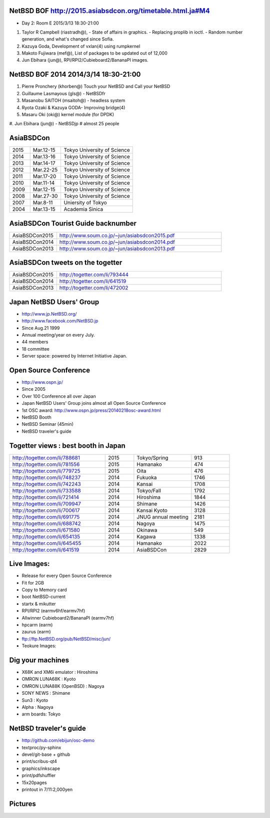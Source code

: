 .. 
 Copyright (c) 2015 Jun Ebihara All rights reserved.
 Redistribution and use in source and binary forms, with or without
 modification, are permitted provided that the following conditions
 are met:
 1. Redistributions of source code must retain the above copyright
    notice, this list of conditions and the following disclaimer.
 2. Redistributions in binary form must reproduce the above copyright
    notice, this list of conditions and the following disclaimer in the
    documentation and/or other materials provided with the distribution.
 THIS SOFTWARE IS PROVIDED BY THE AUTHOR ``AS IS'' AND ANY EXPRESS OR
 IMPLIED WARRANTIES, INCLUDING, BUT NOT LIMITED TO, THE IMPLIED WARRANTIES
 OF MERCHANTABILITY AND FITNESS FOR A PARTICULAR PURPOSE ARE DISCLAIMED.
 IN NO EVENT SHALL THE AUTHOR BE LIABLE FOR ANY DIRECT, INDIRECT,
 INCIDENTAL, SPECIAL, EXEMPLARY, OR CONSEQUENTIAL DAMAGES (INCLUDING, BUT
 NOT LIMITED TO, PROCUREMENT OF SUBSTITUTE GOODS OR SERVICES; LOSS OF USE,
 DATA, OR PROFITS; OR BUSINESS INTERRUPTION) HOWEVER CAUSED AND ON ANY
 THEORY OF LIABILITY, WHETHER IN CONTRACT, STRICT LIABILITY, OR TORT
 (INCLUDING NEGLIGENCE OR OTHERWISE) ARISING IN ANY WAY OUT OF THE USE OF
 THIS SOFTWARE, EVEN IF ADVISED OF THE POSSIBILITY OF SUCH DAMAGE.

NetBSD BOF http://2015.asiabsdcon.org/timetable.html.ja#M4
------------------------------------------------------

* Day 2: Room E 2015/3/13 18:30-21:00

#. Taylor R Campbell (riastradh@), 
   - State of affairs in graphics.
   - Replacing proplib in ioctl.
   - Random number generation, and what's changed since Sofia.
#. Kazuya Goda, Development of vxlan(4) using rumpkernel
#. Makoto Fujiwara (mef@), List of packages to be updated out of 12,000
#. Jun Ebihara (jun@), RPI/RPI2/Cubieboard2/BananaPI images.

NetBSD BOF 2014 2014/3/14 18:30-21:00
-------------------------------------

#. Pierre Pronchery (khorben@) Touch your NetBSD and Call your NetBSD
#. Guillaume Lasmayous (gls@) - NetBSDfr
#. Masanobu SAITOH (msaitoh@) - headless system
#. Ryota Ozaki & Kazuya GODA- Improving bridge(4)
#. Masaru Oki (oki@) kernel module (for DPDK)
#. Jun Ebihara (jun@) - NetBSDjp
#  almost 25 people

AsiaBSDCon 
-------------------------

.. csv-table::
 :widths: 20 30 70 

 2015, Mar.12-15,Tokyo University of Science
 2014, Mar.13-16,Tokyo University of Science
 2013, Mar.14-17,Tokyo University of Science
 2012, Mar.22-25,Tokyo University of Science
 2011, Mar.17-20,Tokyo University of Science
 2010, Mar.11-14,Tokyo University of Science
 2009, Mar.12-15,Tokyo University of Science
 2008, Mar.27-30,Tokyo University of Science
 2007, Mar.8-11,Uniersity of Tokyo
 2004, Mar.13-15,Academia Sinica 

AsiaBSDCon Tourist Guide backnumber
----------------------------

.. csv-table::
 :widths: 20 70

 AsiaBSDCon2015,http://www.soum.co.jp/~jun/asiabsdcon2015.pdf
 AsiaBSDCon2014,http://www.soum.co.jp/~jun/asiabsdcon2014.pdf
 AsiaBSDCon2013,http://www.soum.co.jp/~jun/asiabsdcon2013.pdf

AsiaBSDCon tweets on the togetter
-------------------------

.. csv-table::
 :widths: 20 70

 AsiaBSDCon2015,http://togetter.com/li/793444
 AsiaBSDCon2014,http://togetter.com/li/641519
 AsiaBSDCon2013,http://togetter.com/li/472002

Japan NetBSD Users' Group
--------------------------------

- http://www.jp.NetBSD.org/
- http://www.facebook.com/NetBSD.jp
- Since Aug.21 1999 
- Annual meeting/year on every July.
- 44 members
- 18 committee
- Server space: powered by Internet Initiative Japan.

Open Source Conference
------------------------------

- http://www.ospn.jp/
- Since 2005
- Over 100 Conference all over Japan
- Japan NetBSD Users' Group joins almost all Open Source Conference
- 1st OSC award: http://www.ospn.jp/press/20140218osc-award.html
- NetBSD Booth
- NetBSD Seminar (45min)
- NetBSD traveler's guide 

Togetter views : best booth in Japan
--------------------------

.. csv-table::
 :widths: 50 15 30 20

 http://togetter.com/li/788681, 2015, Tokyo/Spring,913
 http://togetter.com/li/781556, 2015, Hamanako,474
 http://togetter.com/li/779725, 2015, Oita,476
 http://togetter.com/li/748237, 2014, Fukuoka　,1746
 http://togetter.com/li/742243, 2014, Kansai,1708
 http://togetter.com/li/733588, 2014, Tokyo/Fall　,1792
 http://togetter.com/li/721414, 2014, Hiroshima　,1844
 http://togetter.com/li/709947, 2014, Shimane　,1426
 http://togetter.com/li/700617, 2014, Kansai Kyoto,3128
 http://togetter.com/li/691775, 2014, JNUG annual meeting,2181
 http://togetter.com/li/688742, 2014, Nagoya,1475
 http://togetter.com/li/671580, 2014, Okinawa　,549
 http://togetter.com/li/654135, 2014, Kagawa,1338
 http://togetter.com/li/645455, 2014, Hamanako,2022
 http://togetter.com/li/641519, 2014, AsiaBSDCon,2829

Live Images:
------------------------

- Release for every Open Source Conference
- Fit for 2GB
- Copy to Memory card
- boot NetBSD-current
- startx & mikutter
- RPI/RPI2 (earmv6hf/earmv7hf)
- Allwinner Cubieboard2/BananaPI (earmv7hf)
- hpcarm (earm)
- zaurus (earm)
- ftp://ftp.NetBSD.org/pub/NetBSD/misc/jun/
- Teokure Images:

Dig your machines
----------------------------

- X68K and XM6i emulator : Hiroshima
- OMRON LUNA68K : Kyoto
- OMRON LUNA88K (OpenBSD) : Nagoya
- SONY NEWS : Shimane
- Sun3 : Kyoto
- Alpha : Nagoya
- arm boards: Tokyo

NetBSD traveler's guide 
---------------------------------

- http://github.com/ebijun/osc-demo
- textproc/py-sphinx
- devel/git-base + github
- print/scribus-qt4
- graphics/inkscape
- print/pdfshuffler
- 15x20pages
- printout in 7/11:2,000yen

Pictures
-------------------

.. image::  ../Picture/ABC/DSC04702.JPG
.. image::  ../Picture/ABC/DSC04709.JPG
.. image::  ../Picture/ABC/DSC04853.JPG
.. image::  ../Picture/ABC/DSC04854.JPG
.. image::  ../Picture/ABC/DSC04859.JPG
.. image::  ../Picture/ABC/DSC04863.JPG
.. image::  ../Picture/ABC/DSC04952.JPG
.. image::  ../Picture/ABC/DSC04996.JPG
.. image::  ../Picture/ABC/DSC05106.JPG
.. image::  ../Picture/ABC/DSC05108.JPG
.. image::  ../Picture/ABC/DSC_0096.jpg
.. image::  ../Picture/ABC/DSC_0097.jpg
.. image::  ../Picture/ABC/DSC_0133.jpg
.. image::  ../Picture/ABC/DSC_0144.jpg
.. image::  ../Picture/ABC/DSC_0150.jpg
.. image::  ../Picture/ABC/DSC_0159.jpg
.. image::  ../Picture/ABC/DSC_0211.jpg
.. image::  ../Picture/ABC/DSC_0220.jpg
.. image::  ../Picture/ABC/DSC_0222.jpg
.. image::  ../Picture/ABC/DSC_0223.jpg
.. image::  ../Picture/ABC/DSC_0229.jpg
.. image::  ../Picture/ABC/DSC_0233.jpg
.. image::  ../Picture/ABC/DSC_0369.JPG
.. image::  ../Picture/ABC/DSC_0370.JPG
.. image::  ../Picture/ABC/DSC_0372.JPG
.. image::  ../Picture/ABC/DSC_0373.JPG
.. image::  ../Picture/ABC/DSC_0374.JPG
.. image::  ../Picture/ABC/DSC_0375.JPG
.. image::  ../Picture/ABC/DSC_0376.JPG
.. image::  ../Picture/ABC/DSC_0377.JPG
.. image::  ../Picture/ABC/DSC_0378.JPG
.. image::  ../Picture/ABC/DSC_0379.JPG
.. image::  ../Picture/ABC/DSC_0383.JPG
.. image::  ../Picture/ABC/DSC_0385.JPG
.. image::  ../Picture/ABC/DSC_0386.JPG
.. image::  ../Picture/ABC/DSC_0390.JPG
.. image::  ../Picture/ABC/DSC_0458.JPG
.. image::  ../Picture/ABC/DSC_0459.JPG
.. image::  ../Picture/ABC/DSC_0460.JPG
.. image::  ../Picture/ABC/DSC_0463.JPG
.. image::  ../Picture/ABC/DSC_0464.JPG
.. image::  ../Picture/ABC/DSC_0465.JPG
.. image::  ../Picture/ABC/DSC_0466.JPG
.. image::  ../Picture/ABC/DSC_0468.JPG
.. image::  ../Picture/ABC/DSC_0469.JPG
.. image::  ../Picture/ABC/DSC_0470.JPG
.. image::  ../Picture/ABC/DSC_0471.JPG
.. image::  ../Picture/ABC/DSC_0472.JPG
.. image::  ../Picture/ABC/DSC_0473.JPG
.. image::  ../Picture/ABC/DSC_0474.JPG
.. image::  ../Picture/ABC/DSC_0660.JPG
.. image::  ../Picture/ABC/DSC_0665.JPG
.. image::  ../Picture/ABC/DSC_0667.JPG
.. image::  ../Picture/ABC/DSC_0669.JPG
.. image::  ../Picture/ABC/DSC_0672.JPG
.. image::  ../Picture/ABC/DSC_0684.JPG
.. image::  ../Picture/ABC/DSC_0688.JPG
.. image::  ../Picture/ABC/DSC_0689.JPG
.. image::  ../Picture/ABC/DSC_0748.JPG
.. image::  ../Picture/ABC/DSC_0753.JPG
.. image::  ../Picture/ABC/DSC_0755.JPG
.. image::  ../Picture/ABC/DSC_0757.JPG
.. image::  ../Picture/ABC/DSC_0845.JPG
.. image::  ../Picture/ABC/DSC_0851.JPG
.. image::  ../Picture/ABC/DSC_0852.JPG
.. image::  ../Picture/ABC/DSC_0853.JPG
.. image::  ../Picture/ABC/DSC_0854.JPG
.. image::  ../Picture/ABC/DSC_0855.JPG
.. image::  ../Picture/ABC/DSC_0856.JPG
.. image::  ../Picture/ABC/DSC_0859.JPG
.. image::  ../Picture/ABC/DSC_0861.JPG
.. image::  ../Picture/ABC/DSC_0862.JPG
.. image::  ../Picture/ABC/DSC_1136.JPG
.. image::  ../Picture/ABC/DSC_1138.JPG
.. image::  ../Picture/ABC/DSC_1139.JPG
.. image::  ../Picture/ABC/DSC_1141.JPG
.. image::  ../Picture/ABC/DSC_1142.JPG
.. image::  ../Picture/ABC/DSC_1143.JPG
.. image::  ../Picture/ABC/DSC_1144.JPG
.. image::  ../Picture/ABC/DSC_1145.JPG
.. image::  ../Picture/ABC/DSC_1156.JPG
.. image::  ../Picture/ABC/DSC_1364.jpg
.. image::  ../Picture/ABC/DSC_1368.jpg
.. image::  ../Picture/ABC/DSC_1369.jpg
.. image::  ../Picture/ABC/DSC_1370.jpg
.. image::  ../Picture/ABC/DSC_1371.jpg
.. image::  ../Picture/ABC/DSC_1374.jpg
.. image::  ../Picture/ABC/DSC_1376.jpg
.. image::  ../Picture/ABC/DSC_1377.jpg
.. image::  ../Picture/ABC/DSC_1606.jpg
.. image::  ../Picture/ABC/DSC_1607.jpg
.. image::  ../Picture/ABC/DSC_1608.jpg
.. image::  ../Picture/ABC/DSC_1609.jpg
.. image::  ../Picture/ABC/DSC_1610.jpg
.. image::  ../Picture/ABC/DSC_1611.jpg
.. image::  ../Picture/ABC/DSC_1614.jpg
.. image::  ../Picture/ABC/DSC_1615.jpg
.. image::  ../Picture/ABC/DSC_1616.jpg
.. image::  ../Picture/ABC/DSC_1617.jpg
.. image::  ../Picture/ABC/DSC_1618.jpg
.. image::  ../Picture/ABC/DSC_1989.jpg
.. image::  ../Picture/ABC/DSC_2113.jpg
.. image::  ../Picture/ABC/DSC_2114.jpg
.. image::  ../Picture/ABC/DSC_2115.jpg
.. image::  ../Picture/ABC/DSC_2116.jpg
.. image::  ../Picture/ABC/DSC_2118.jpg
.. image::  ../Picture/ABC/DSC_2119.jpg
.. image::  ../Picture/ABC/DSC_2120.jpg
.. image::  ../Picture/ABC/DSC_2121.jpg
.. image::  ../Picture/ABC/DSC_2123.jpg
.. image::  ../Picture/ABC/DSC_2124.jpg
.. image::  ../Picture/ABC/DSC_2125.jpg
.. image::  ../Picture/ABC/DSC_2128.jpg
.. image::  ../Picture/ABC/DSC_2129.jpg
.. image::  ../Picture/ABC/DSC_2131.jpg
.. image::  ../Picture/ABC/DSC_2132.jpg
.. image::  ../Picture/ABC/DSC_2133.jpg
.. image::  ../Picture/ABC/DSC_2134.jpg
.. image::  ../Picture/ABC/DSC_2136.jpg
.. image::  ../Picture/ABC/DSC_2137.jpg
.. image::  ../Picture/ABC/DSC_2138.jpg
.. image::  ../Picture/ABC/DSC_2166.jpg
.. image::  ../Picture/ABC/DSC_2169.jpg
.. image::  ../Picture/ABC/DSC_2170.jpg
.. image::  ../Picture/ABC/DSC_2171.jpg
.. image::  ../Picture/ABC/DSC_2173.jpg
.. image::  ../Picture/ABC/DSC_2174.jpg
.. image::  ../Picture/ABC/DSC_2175.jpg
.. image::  ../Picture/ABC/DSC_2176.jpg
.. image::  ../Picture/ABC/DSC_2177.jpg
.. image::  ../Picture/ABC/DSC_2179.jpg
.. image::  ../Picture/ABC/DSC_2271.jpg
.. image::  ../Picture/ABC/DSC_2272.jpg
.. image::  ../Picture/ABC/DSC_2276.jpg
.. image::  ../Picture/ABC/DSC_2278.jpg
.. image::  ../Picture/ABC/DSC_2281.jpg
.. image::  ../Picture/ABC/DSC_2282.jpg
.. image::  ../Picture/ABC/DSC_2283.jpg
.. image::  ../Picture/ABC/DSC_2295.jpg
.. image::  ../Picture/ABC/DSC_2296.jpg
.. image::  ../Picture/ABC/DSC_2302.jpg
.. image::  ../Picture/ABC/DSC_2305.jpg
.. image::  ../Picture/ABC/DSC_2320.jpg
.. image::  ../Picture/ABC/DSC_2329.jpg
.. image::  ../Picture/ABC/DSC_2331.jpg
.. image::  ../Picture/ABC/DSC_2343.jpg
.. image::  ../Picture/ABC/DSC_2418.jpg
.. image::  ../Picture/ABC/DSC_2419.jpg
.. image::  ../Picture/ABC/DSC_2420.jpg
.. image::  ../Picture/ABC/DSC_2426.jpg
.. image::  ../Picture/ABC/DSC_2429.jpg
.. image::  ../Picture/ABC/DSC_2432.jpg
.. image::  ../Picture/ABC/DSC_2434.jpg
.. image::  ../Picture/ABC/DSC_2435.jpg
.. image::  ../Picture/ABC/DSC_2440.jpg
.. image::  ../Picture/ABC/DSC_2443.jpg
.. image::  ../Picture/ABC/DSC_2446.jpg
.. image::  ../Picture/ABC/DSC_2447.jpg
.. image::  ../Picture/ABC/DSC_2449.jpg
.. image::  ../Picture/ABC/DSC_2451.jpg
.. image::  ../Picture/ABC/DSC_2452.jpg
.. image::  ../Picture/ABC/DSC_2453.jpg
.. image::  ../Picture/ABC/DSC_2527.jpg
.. image::  ../Picture/ABC/DSC_2528.jpg
.. image::  ../Picture/ABC/DSC_2531.jpg
.. image::  ../Picture/ABC/DSC_2533.jpg
.. image::  ../Picture/ABC/DSC_2534.jpg
.. image::  ../Picture/ABC/DSC_2535.jpg
.. image::  ../Picture/ABC/DSC_2536.jpg
.. image::  ../Picture/ABC/DSC_2537.jpg
.. image::  ../Picture/ABC/DSC_2538.jpg
.. image::  ../Picture/ABC/DSC_2542.jpg
.. image::  ../Picture/ABC/DSC_2543.jpg
.. image::  ../Picture/ABC/DSC_2544.jpg
.. image::  ../Picture/ABC/DSC_2551.jpg
.. image::  ../Picture/ABC/DSC_2552.jpg
.. image::  ../Picture/ABC/DSC_2559.jpg
.. image::  ../Picture/ABC/DSC_2561.jpg
.. image::  ../Picture/ABC/DSC_2563.jpg
.. image::  ../Picture/ABC/DSC_2565.jpg
.. image::  ../Picture/ABC/DSC_2566.jpg
.. image::  ../Picture/ABC/DSC_2567.jpg
.. image::  ../Picture/ABC/DSC_2576.jpg
.. image::  ../Picture/ABC/DSC_2589.jpg
.. image::  ../Picture/ABC/DSC_2657.jpg
.. image::  ../Picture/ABC/DSC_2658.jpg
.. image::  ../Picture/ABC/DSC_2664.jpg
.. image::  ../Picture/ABC/DSC_2673.jpg
.. image::  ../Picture/ABC/DSC_2674.jpg
.. image::  ../Picture/ABC/DSC_2675.jpg
.. image::  ../Picture/ABC/DSC_2676.jpg
.. image::  ../Picture/ABC/DSC_2677.jpg
.. image::  ../Picture/ABC/DSC_2679.jpg
.. image::  ../Picture/ABC/DSC_2680.jpg
.. image::  ../Picture/ABC/DSC_2681.jpg
.. image::  ../Picture/ABC/DSC_2683.jpg
.. image::  ../Picture/ABC/DSC_2689.jpg
.. image::  ../Picture/ABC/DSC_2690.jpg
.. image::  ../Picture/ABC/DSC_2695.jpg
.. image::  ../Picture/ABC/DSC_2700.jpg
.. image::  ../Picture/ABC/DSC_2750.jpg
.. image::  ../Picture/ABC/DSC_2752.jpg
.. image::  ../Picture/ABC/DSC_2753.jpg
.. image::  ../Picture/ABC/DSC_2779.jpg
.. image::  ../Picture/ABC/DSC_2847.jpg
.. image::  ../Picture/ABC/DSC_2854.jpg
.. image::  ../Picture/ABC/DSC_2876.jpg
.. image::  ../Picture/ABC/DSC_2877.jpg
.. image::  ../Picture/ABC/DSC_2878.jpg
.. image::  ../Picture/ABC/DSC_2879.jpg
.. image::  ../Picture/ABC/DSC_2880.jpg
.. image::  ../Picture/ABC/DSC_2883.jpg
.. image::  ../Picture/ABC/DSC_2885.jpg
.. image::  ../Picture/ABC/DSC_2886.jpg
.. image::  ../Picture/ABC/DSC_2887.jpg
.. image::  ../Picture/ABC/DSC_2888.jpg
.. image::  ../Picture/ABC/DSC_2891.jpg
.. image::  ../Picture/ABC/DSC_2895.jpg
.. image::  ../Picture/ABC/DSC_2896.jpg
.. image::  ../Picture/ABC/DSC_2897.jpg
.. image::  ../Picture/ABC/DSC_2898.jpg
.. image::  ../Picture/ABC/DSC_2899.jpg
.. image::  ../Picture/ABC/DSC_2900.jpg
.. image::  ../Picture/ABC/DSC_2901.jpg
.. image::  ../Picture/ABC/DSC_2902.jpg
.. image::  ../Picture/ABC/DSC_2904.jpg
.. image::  ../Picture/ABC/DSC_2905.jpg
.. image::  ../Picture/ABC/DSC_2907.jpg
.. image::  ../Picture/ABC/DSC_2909.jpg
.. image::  ../Picture/ABC/DSC_2910.jpg
.. image::  ../Picture/ABC/DSC_2911.jpg
.. image::  ../Picture/ABC/DSC_2915.jpg
.. image::  ../Picture/ABC/DSC_2916.jpg
.. image::  ../Picture/ABC/DSC_2941.jpg
.. image::  ../Picture/ABC/DSC_2942.jpg
.. image::  ../Picture/ABC/DSC_2944.jpg
.. image::  ../Picture/ABC/DSC_2946.jpg
.. image::  ../Picture/ABC/DSC_2952.jpg
.. image::  ../Picture/ABC/DSC_2953.jpg
.. image::  ../Picture/ABC/DSC_2956.jpg
.. image::  ../Picture/ABC/DSC_2957.jpg
.. image::  ../Picture/ABC/DSC_2960.jpg
.. image::  ../Picture/ABC/DSC_2961.jpg
.. image::  ../Picture/ABC/DSC_2962.jpg
.. image::  ../Picture/ABC/DSC_2963.jpg
.. image::  ../Picture/ABC/DSC_2964.jpg
.. image::  ../Picture/ABC/DSC_3136.jpg
.. image::  ../Picture/ABC/DSC_3137.jpg
.. image::  ../Picture/ABC/DSC_3150.jpg
.. image::  ../Picture/ABC/DSC_3172.jpg
.. image::  ../Picture/ABC/DSC_3198.jpg
.. image::  ../Picture/ABC/DSC_3199.jpg
.. image::  ../Picture/ABC/DSC_3200.jpg
.. image::  ../Picture/ABC/DSC_3201.jpg
.. image::  ../Picture/ABC/DSC_3202.jpg
.. image::  ../Picture/ABC/DSC_3203.jpg
.. image::  ../Picture/ABC/DSC_3204.jpg
.. image::  ../Picture/ABC/DSC_3205.jpg
.. image::  ../Picture/ABC/DSC_3206.jpg
.. image::  ../Picture/ABC/DSC_3207.jpg
.. image::  ../Picture/ABC/DSC_3248.jpg
.. image::  ../Picture/ABC/DSC_3252.jpg
.. image::  ../Picture/ABC/DSC_3254.jpg
.. image::  ../Picture/ABC/DSC_3258.jpg
.. image::  ../Picture/ABC/P1000076.JPG
.. image::  ../Picture/ABC/P1000079.JPG
.. image::  ../Picture/ABC/P1000080.JPG
.. image::  ../Picture/ABC/P1000082.JPG
.. image::  ../Picture/ABC/P1000083.JPG
.. image::  ../Picture/ABC/P1000084.JPG
.. image::  ../Picture/ABC/P1000102.JPG
.. image::  ../Picture/ABC/P1000104.JPG
.. image::  ../Picture/ABC/P1000107.JPG
.. image::  ../Picture/ABC/P1000109.JPG
.. image::  ../Picture/ABC/P1000110.JPG
.. image::  ../Picture/ABC/P1000113.JPG
.. image::  ../Picture/ABC/P1000115.JPG
.. image::  ../Picture/ABC/P1000116.JPG
.. image::  ../Picture/ABC/P1000321.JPG
.. image::  ../Picture/ABC/P1000566.JPG
.. image::  ../Picture/ABC/P1000569.JPG
.. image::  ../Picture/ABC/P1000570.JPG
.. image::  ../Picture/ABC/P1000571.JPG
.. image::  ../Picture/ABC/P1000573.JPG
.. image::  ../Picture/ABC/P1000580.JPG
.. image::  ../Picture/ABC/P1000581.JPG
.. image::  ../Picture/ABC/P1000583.JPG
.. image::  ../Picture/ABC/P1000584.JPG
.. image::  ../Picture/ABC/P1000585.JPG
.. image::  ../Picture/ABC/P1000719.JPG
.. image::  ../Picture/ABC/P1000721.JPG
.. image::  ../Picture/ABC/P1000722.JPG
.. image::  ../Picture/ABC/P1000723.JPG
.. image::  ../Picture/ABC/P1000724.JPG
.. image::  ../Picture/ABC/P1000725.JPG
.. image::  ../Picture/ABC/P1000726.JPG
.. image::  ../Picture/ABC/P1000727.JPG
.. image::  ../Picture/ABC/P1000728.JPG
.. image::  ../Picture/ABC/P1000729.JPG
.. image::  ../Picture/ABC/P1000730.JPG
.. image::  ../Picture/ABC/P1000731.JPG
.. image::  ../Picture/ABC/P1000732.JPG
.. image::  ../Picture/ABC/P1000733.JPG
.. image::  ../Picture/ABC/P1000734.JPG
.. image::  ../Picture/ABC/P1000735.JPG
.. image::  ../Picture/ABC/P1000825.JPG
.. image::  ../Picture/ABC/P1000826.JPG
.. image::  ../Picture/ABC/P1000827.JPG
.. image::  ../Picture/ABC/P1000828.JPG
.. image::  ../Picture/ABC/P1000829.JPG
.. image::  ../Picture/ABC/P1000830.JPG
.. image::  ../Picture/ABC/P1001226.JPG
.. image::  ../Picture/ABC/P1001227.JPG
.. image::  ../Picture/ABC/P1001231.JPG
.. image::  ../Picture/ABC/P1001232.JPG
.. image::  ../Picture/ABC/P1001233.JPG
.. image::  ../Picture/ABC/P1001235.JPG
.. image::  ../Picture/ABC/P1001371.JPG
.. image::  ../Picture/ABC/P1001372.JPG
.. image::  ../Picture/ABC/P1001376.JPG
.. image::  ../Picture/ABC/P1001377.JPG
.. image::  ../Picture/ABC/P1001380.JPG
.. image::  ../Picture/ABC/P1001381.JPG
.. image::  ../Picture/ABC/P1001383.JPG
.. image::  ../Picture/ABC/P1001384.JPG
.. image::  ../Picture/ABC/P1001385.JPG
.. image::  ../Picture/ABC/P1001386.JPG
.. image::  ../Picture/ABC/P1001389.JPG
.. image::  ../Picture/ABC/P1001390.JPG
.. image::  ../Picture/ABC/P1001392.JPG
.. image::  ../Picture/ABC/P1001393.JPG
.. image::  ../Picture/ABC/P1001394.JPG
.. image::  ../Picture/ABC/P1001395.JPG
.. image::  ../Picture/ABC/P1001396.JPG
.. image::  ../Picture/ABC/P1001397.JPG
.. image::  ../Picture/ABC/P1001398.JPG
.. image::  ../Picture/ABC/P1001573.JPG
.. image::  ../Picture/ABC/P1001574.JPG
.. image::  ../Picture/ABC/P1001575.JPG
.. image::  ../Picture/ABC/P1001576.JPG
.. image::  ../Picture/ABC/P1001577.JPG
.. image::  ../Picture/ABC/P1001578.JPG
.. image::  ../Picture/ABC/P1001579.JPG
.. image::  ../Picture/ABC/P1001580.JPG
.. image::  ../Picture/ABC/P1001581.JPG
.. image::  ../Picture/ABC/P1001582.JPG
.. image::  ../Picture/ABC/P1001583.JPG
.. image::  ../Picture/ABC/P1001584.JPG
.. image::  ../Picture/ABC/P1001585.JPG
.. image::  ../Picture/ABC/P1001586.JPG
.. image::  ../Picture/ABC/P1001587.JPG
.. image::  ../Picture/ABC/P1001588.JPG
.. image::  ../Picture/ABC/P1001590.JPG
.. image::  ../Picture/ABC/dsc00139.jpg
.. image::  ../Picture/ABC/dsc00144.jpg
.. image::  ../Picture/ABC/dsc00170.jpg
.. image::  ../Picture/ABC/dsc00184.jpg
.. image::  ../Picture/ABC/dsc00199.jpg
.. image::  ../Picture/ABC/dsc01046.jpg
.. image::  ../Picture/ABC/dsc01047.jpg
.. image::  ../Picture/ABC/dsc01052.jpg
.. image::  ../Picture/ABC/dsc01053.jpg
.. image::  ../Picture/ABC/dsc01054.jpg
.. image::  ../Picture/ABC/dsc01055.jpg
.. image::  ../Picture/ABC/dsc01231.jpg
.. image::  ../Picture/ABC/dsc01232.jpg
.. image::  ../Picture/ABC/dsc01233.jpg
.. image::  ../Picture/ABC/dsc01234.jpg
.. image::  ../Picture/ABC/dsc01237.jpg
.. image::  ../Picture/ABC/dsc01243.jpg
.. image::  ../Picture/ABC/dsc01244.jpg
.. image::  ../Picture/ABC/dsc01245.jpg
.. image::  ../Picture/ABC/dsc01249.jpg
.. image::  ../Picture/ABC/dsc01250.jpg
.. image::  ../Picture/ABC/dsc01633.jpg
.. image::  ../Picture/ABC/dsc01634.jpg
.. image::  ../Picture/ABC/dsc01637.jpg
.. image::  ../Picture/ABC/dsc01638.jpg
.. image::  ../Picture/ABC/dsc01640.jpg
.. image::  ../Picture/ABC/dsc01642.jpg
.. image::  ../Picture/ABC/dsc01721.jpg
.. image::  ../Picture/ABC/dsc01722.jpg
.. image::  ../Picture/ABC/dsc01724.jpg
.. image::  ../Picture/ABC/dsc01725.jpg
.. image::  ../Picture/ABC/dsc01877.jpg
.. image::  ../Picture/ABC/dsc02697.jpg
.. image::  ../Picture/ABC/dsc02698.jpg
.. image::  ../Picture/ABC/dsc02699.jpg
.. image::  ../Picture/ABC/dsc02700.jpg
.. image::  ../Picture/ABC/dsc02701.jpg
.. image::  ../Picture/ABC/dsc02702.jpg
.. image::  ../Picture/ABC/dsc02733.jpg
.. image::  ../Picture/ABC/dsc02735.jpg
.. image::  ../Picture/ABC/dsc02736.jpg
.. image::  ../Picture/ABC/dsc02738.jpg
.. image::  ../Picture/ABC/dsc02773.jpg
.. image::  ../Picture/ABC/dsc02775.jpg
.. image::  ../Picture/ABC/dsc02776.jpg
.. image::  ../Picture/ABC/dsc02777.jpg
.. image::  ../Picture/ABC/dsc02779.jpg
.. image::  ../Picture/ABC/dsc02780.jpg
.. image::  ../Picture/ABC/dsc02797.jpg
.. image::  ../Picture/ABC/dsc02800.jpg
.. image::  ../Picture/ABC/dsc02801.jpg
.. image::  ../Picture/ABC/dsc02802.jpg
.. image::  ../Picture/ABC/dsc02815.jpg
.. image::  ../Picture/ABC/dsc02816.jpg
.. image::  ../Picture/ABC/dsc02856.jpg
.. image::  ../Picture/ABC/dsc02857.jpg
.. image::  ../Picture/ABC/dsc02858.jpg
.. image::  ../Picture/ABC/dsc02859.jpg
.. image::  ../Picture/ABC/dsc02861.jpg
.. image::  ../Picture/ABC/dsc02862.jpg
.. image::  ../Picture/ABC/dsc02864.jpg
.. image::  ../Picture/ABC/dsc02865.jpg
.. image::  ../Picture/ABC/dsc02866.jpg
.. image::  ../Picture/ABC/dsc02867.jpg
.. image::  ../Picture/ABC/dsc02868.jpg
.. image::  ../Picture/ABC/dsc02869.jpg
.. image::  ../Picture/ABC/dsc02870.jpg
.. image::  ../Picture/ABC/dsc02871.jpg
.. image::  ../Picture/ABC/dsc02872.jpg
.. image::  ../Picture/ABC/dsc02873.jpg
.. image::  ../Picture/ABC/dsc02874.jpg
.. image::  ../Picture/ABC/dsc02875.jpg
.. image::  ../Picture/ABC/dsc02877.jpg
.. image::  ../Picture/ABC/dsc02879.jpg
.. image::  ../Picture/ABC/dsc02886.jpg
.. image::  ../Picture/ABC/dsc02887.jpg
.. image::  ../Picture/ABC/dsc02892.jpg
.. image::  ../Picture/ABC/dsc02895.jpg
.. image::  ../Picture/ABC/dsc02896.jpg
.. image::  ../Picture/ABC/dsc02897.jpg
.. image::  ../Picture/ABC/dsc02899.jpg
.. image::  ../Picture/ABC/dsc02900.jpg
.. image::  ../Picture/ABC/dsc02901.jpg
.. image::  ../Picture/ABC/dsc02902.jpg
.. image::  ../Picture/ABC/dsc02908.jpg
.. image::  ../Picture/ABC/dsc02910.jpg
.. image::  ../Picture/ABC/dsc02918.jpg
.. image::  ../Picture/ABC/dsc02934.jpg
.. image::  ../Picture/ABC/dsc02937.jpg
.. image::  ../Picture/ABC/dsc02938.jpg
.. image::  ../Picture/ABC/dsc02939.jpg
.. image::  ../Picture/ABC/dsc02949.jpg
.. image::  ../Picture/ABC/dsc02955.jpg
.. image::  ../Picture/ABC/dsc02970.jpg
.. image::  ../Picture/ABC/dsc03063.jpg
.. image::  ../Picture/ABC/dsc03085.jpg
.. image::  ../Picture/ABC/dsc03092.jpg
.. image::  ../Picture/ABC/dsc03100.jpg
.. image::  ../Picture/ABC/dsc03102.jpg
.. image::  ../Picture/ABC/dsc03105.jpg
.. image::  ../Picture/ABC/dsc03124.jpg
.. image::  ../Picture/ABC/dsc03125_1.jpg
.. image::  ../Picture/ABC/dsc03126.jpg
.. image::  ../Picture/ABC/dsc03128.jpg
.. image::  ../Picture/ABC/dsc03135.jpg
.. image::  ../Picture/ABC/dsc03139.jpg
.. image::  ../Picture/ABC/dsc03149.jpg
.. image::  ../Picture/ABC/dsc03152.jpg
.. image::  ../Picture/ABC/dsc03154.jpg
.. image::  ../Picture/ABC/dsc03156.jpg
.. image::  ../Picture/ABC/dsc03157.jpg
.. image::  ../Picture/ABC/dsc03158.jpg
.. image::  ../Picture/ABC/dsc03160.jpg
.. image::  ../Picture/ABC/dsc03161.jpg
.. image::  ../Picture/ABC/dsc03631.jpg
.. image::  ../Picture/ABC/dsc03632.jpg
.. image::  ../Picture/ABC/dsc03635.jpg
.. image::  ../Picture/ABC/dsc03649.jpg
.. image::  ../Picture/ABC/dsc03659.jpg
.. image::  ../Picture/ABC/dsc03662.jpg
.. image::  ../Picture/ABC/dsc03668.jpg
.. image::  ../Picture/ABC/dsc03670.jpg
.. image::  ../Picture/ABC/dsc03678.jpg
.. image::  ../Picture/ABC/dsc03708.jpg
.. image::  ../Picture/ABC/dsc03709.jpg
.. image::  ../Picture/ABC/dsc03710.jpg
.. image::  ../Picture/ABC/dsc03711.jpg
.. image::  ../Picture/ABC/dsc03719.jpg
.. image::  ../Picture/ABC/dsc03722.jpg
.. image::  ../Picture/ABC/dsc03723.jpg
.. image::  ../Picture/ABC/dsc03733.jpg
.. image::  ../Picture/ABC/dsc03736.jpg
.. image::  ../Picture/ABC/dsc03738.jpg
.. image::  ../Picture/ABC/dsc03739.jpg
.. image::  ../Picture/ABC/dsc03745.jpg
.. image::  ../Picture/ABC/dsc03746.jpg
.. image::  ../Picture/ABC/dsc03750.jpg
.. image::  ../Picture/ABC/dsc03768.jpg
.. image::  ../Picture/ABC/dsc03770.jpg
.. image::  ../Picture/ABC/dsc03771.jpg
.. image::  ../Picture/ABC/dsc03772.jpg
.. image::  ../Picture/ABC/dsc03774.jpg
.. image::  ../Picture/ABC/dsc03777.jpg
.. image::  ../Picture/ABC/dsc03782.jpg
.. image::  ../Picture/ABC/dsc03784.jpg
.. image::  ../Picture/ABC/dsc03786.jpg
.. image::  ../Picture/ABC/dsc04135.jpg
.. image::  ../Picture/ABC/dsc04136.jpg
.. image::  ../Picture/ABC/dsc04137.jpg
.. image::  ../Picture/ABC/dsc04261.jpg
.. image::  ../Picture/ABC/dsc04267.jpg
.. image::  ../Picture/ABC/dsc04271.jpg
.. image::  ../Picture/ABC/dsc04273.jpg
.. image::  ../Picture/ABC/dsc04274.jpg
.. image::  ../Picture/ABC/dsc04281.jpg
.. image::  ../Picture/ABC/dsc04282.jpg
.. image::  ../Picture/ABC/dsc04283.jpg
.. image::  ../Picture/ABC/dsc04284.jpg
.. image::  ../Picture/ABC/dsc04394.jpg
.. image::  ../Picture/ABC/dsc04400.jpg
.. image::  ../Picture/ABC/dsc04409.jpg
.. image::  ../Picture/ABC/dsc04410.jpg
.. image::  ../Picture/ABC/dsc04415.jpg
